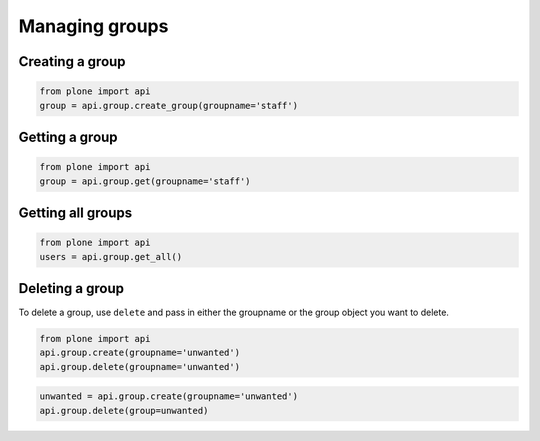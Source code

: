 Managing groups
===============

.. _create_group_example:

Creating a group
----------------

.. code-block:: python

    from plone import api
    group = api.group.create_group(groupname='staff')

.. invisible-code-block:: python

    self.assertEquals(group.id, 'staff')


.. _get_group_example:

Getting a group
---------------

.. code-block:: python

    from plone import api
    group = api.group.get(groupname='staff')

.. invisible-code-block:: python

    self.assertEquals(group.id, 'staff')


.. _get_all_groups_example:

Getting all groups
------------------

.. code-block:: python

    from plone import api
    users = api.group.get_all()

.. invisible-code-block:: python

    self.assertEquals(group[0].id, 'staff')


.. _delete_group_example:

Deleting a group
----------------

To delete a group, use ``delete`` and pass in either the groupname or the
group object you want to delete.

.. code-block:: python

    from plone import api
    api.group.create(groupname='unwanted')
    api.group.delete(groupname='unwanted')

.. invisible-code-block:: python

    self.assertNone(api.group.get(groupname='unwanted'))

.. code-block:: python

    unwanted = api.group.create(groupname='unwanted')
    api.group.delete(group=unwanted)

.. invisible-code-block:: python

    self.assertNone(api.group.get(groupname='unwanted'))
